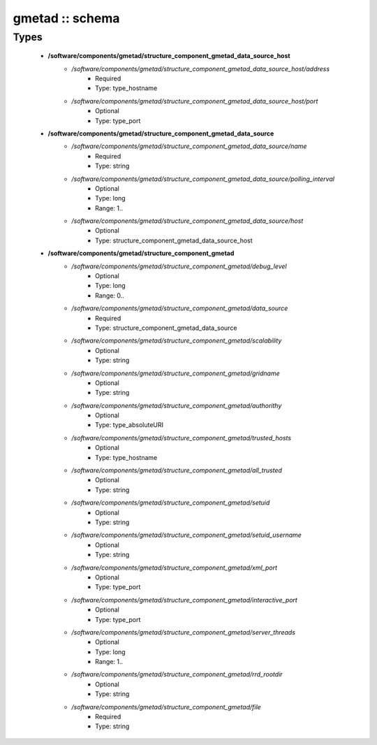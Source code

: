 ################
gmetad :: schema
################

Types
-----

 - **/software/components/gmetad/structure_component_gmetad_data_source_host**
    - */software/components/gmetad/structure_component_gmetad_data_source_host/address*
        - Required
        - Type: type_hostname
    - */software/components/gmetad/structure_component_gmetad_data_source_host/port*
        - Optional
        - Type: type_port
 - **/software/components/gmetad/structure_component_gmetad_data_source**
    - */software/components/gmetad/structure_component_gmetad_data_source/name*
        - Required
        - Type: string
    - */software/components/gmetad/structure_component_gmetad_data_source/polling_interval*
        - Optional
        - Type: long
        - Range: 1..
    - */software/components/gmetad/structure_component_gmetad_data_source/host*
        - Optional
        - Type: structure_component_gmetad_data_source_host
 - **/software/components/gmetad/structure_component_gmetad**
    - */software/components/gmetad/structure_component_gmetad/debug_level*
        - Optional
        - Type: long
        - Range: 0..
    - */software/components/gmetad/structure_component_gmetad/data_source*
        - Required
        - Type: structure_component_gmetad_data_source
    - */software/components/gmetad/structure_component_gmetad/scalability*
        - Optional
        - Type: string
    - */software/components/gmetad/structure_component_gmetad/gridname*
        - Optional
        - Type: string
    - */software/components/gmetad/structure_component_gmetad/authorithy*
        - Optional
        - Type: type_absoluteURI
    - */software/components/gmetad/structure_component_gmetad/trusted_hosts*
        - Optional
        - Type: type_hostname
    - */software/components/gmetad/structure_component_gmetad/all_trusted*
        - Optional
        - Type: string
    - */software/components/gmetad/structure_component_gmetad/setuid*
        - Optional
        - Type: string
    - */software/components/gmetad/structure_component_gmetad/setuid_username*
        - Optional
        - Type: string
    - */software/components/gmetad/structure_component_gmetad/xml_port*
        - Optional
        - Type: type_port
    - */software/components/gmetad/structure_component_gmetad/interactive_port*
        - Optional
        - Type: type_port
    - */software/components/gmetad/structure_component_gmetad/server_threads*
        - Optional
        - Type: long
        - Range: 1..
    - */software/components/gmetad/structure_component_gmetad/rrd_rootdir*
        - Optional
        - Type: string
    - */software/components/gmetad/structure_component_gmetad/file*
        - Required
        - Type: string
